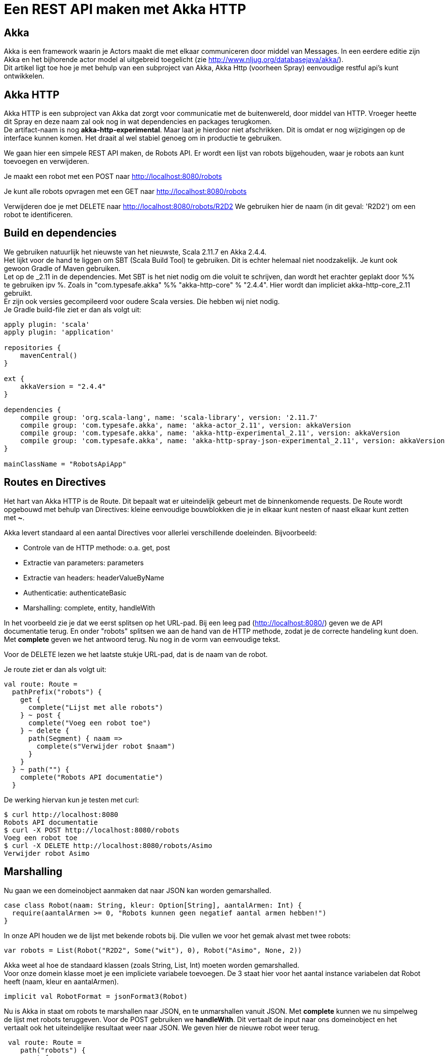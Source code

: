 = Een REST API maken met Akka HTTP

== Akka

Akka is een framework waarin je Actors maakt die met elkaar communiceren door middel van Messages.
In een eerdere editie zijn Akka en het bijhorende actor model al uitgebreid toegelicht (zie http://www.nljug.org/databasejava/akka/). +
Dit artikel ligt toe hoe je met behulp van een subproject van Akka, Akka Http (voorheen Spray) eenvoudige restful api's kunt ontwikkelen.

== Akka HTTP

Akka HTTP is een subproject van Akka dat zorgt voor communicatie met de buitenwereld, door middel van HTTP.
Vroeger heette dit Spray en deze naam zal ook nog in wat dependencies en packages terugkomen. +
De artifact-naam is nog *akka-http-experimental*. Maar laat je hierdoor niet afschrikken.
Dit is omdat er nog wijzigingen op de interface kunnen komen. Het draait al wel stabiel genoeg om in productie te gebruiken.

We gaan hier een simpele REST API maken, de Robots API. Er wordt een lijst van robots bijgehouden, waar je robots aan kunt toevoegen en verwijderen.

Je maakt een robot met een POST naar http://localhost:8080/robots

Je kunt alle robots opvragen met een GET naar http://localhost:8080/robots

Verwijderen doe je met DELETE naar http://localhost:8080/robots/R2D2
We gebruiken hier de naam (in dit geval: 'R2D2') om een robot te identificeren.


== Build en dependencies

We gebruiken natuurlijk het nieuwste van het nieuwste, Scala 2.11.7 en Akka 2.4.4. +
Het lijkt voor de hand te liggen om SBT (Scala Build Tool) te gebruiken. Dit is echter helemaal niet noodzakelijk. Je kunt ook gewoon Gradle of Maven gebruiken. +
Let op de _2.11 in de dependencies. Met SBT is het niet nodig om die voluit te schrijven, dan wordt het erachter geplakt door %% te gebruiken ipv %.
Zoals in "com.typesafe.akka" %% "akka-http-core" % "2.4.4". Hier wordt dan impliciet akka-http-core_2.11 gebruikt. +
Er zijn ook versies gecompileerd voor oudere Scala versies. Die hebben wij niet nodig. +
Je Gradle build-file ziet er dan als volgt uit:

[source]
----
apply plugin: 'scala'
apply plugin: 'application'

repositories {
    mavenCentral()
}

ext {
    akkaVersion = "2.4.4"
}

dependencies {
    compile group: 'org.scala-lang', name: 'scala-library', version: '2.11.7'
    compile group: 'com.typesafe.akka', name: 'akka-actor_2.11', version: akkaVersion
    compile group: 'com.typesafe.akka', name: 'akka-http-experimental_2.11', version: akkaVersion
    compile group: 'com.typesafe.akka', name: 'akka-http-spray-json-experimental_2.11', version: akkaVersion
}

mainClassName = "RobotsApiApp"
----

== Routes en Directives

Het hart van Akka HTTP is de Route. Dit bepaalt wat er uiteindelijk gebeurt met de binnenkomende requests.
De Route wordt opgebouwd met behulp van Directives: kleine eenvoudige bouwblokken die je in elkaar kunt nesten of naast elkaar kunt zetten met *~*.

Akka levert standaard al een aantal Directives voor allerlei verschillende doeleinden. Bijvoorbeeld:

- Controle van de HTTP methode: o.a. get, post
- Extractie van parameters: parameters
- Extractie van headers: headerValueByName
- Authenticatie: authenticateBasic
- Marshalling: complete, entity, handleWith

In het voorbeeld zie je dat we eerst splitsen op het URL-pad. Bij een leeg pad (http://localhost:8080/) geven we de API documentatie terug.
En onder "robots" splitsen we aan de hand van de HTTP methode, zodat je de correcte handeling kunt doen.
Met *complete* geven we het antwoord terug. Nu nog in de vorm van eenvoudige tekst.

Voor de DELETE lezen we het laatste stukje URL-pad, dat is de naam van de robot.

Je route ziet er dan als volgt uit:
[source]
----
val route: Route =
  pathPrefix("robots") {
    get {
      complete("Lijst met alle robots")
    } ~ post {
      complete("Voeg een robot toe")
    } ~ delete {
      path(Segment) { naam =>
        complete(s"Verwijder robot $naam")
      }
    }
  } ~ path("") {
    complete("Robots API documentatie")
  }
----

De werking hiervan kun je testen met curl:
[source]
----
$ curl http://localhost:8080
Robots API documentatie
$ curl -X POST http://localhost:8080/robots
Voeg een robot toe
$ curl -X DELETE http://localhost:8080/robots/Asimo
Verwijder robot Asimo
----

== Marshalling

Nu gaan we een domeinobject aanmaken dat naar JSON kan worden gemarshalled.

[source]
----
case class Robot(naam: String, kleur: Option[String], aantalArmen: Int) {
  require(aantalArmen >= 0, "Robots kunnen geen negatief aantal armen hebben!")
}
----

In onze API houden we de lijst met bekende robots bij. Die vullen we voor het gemak alvast met twee robots:

[source]
----
var robots = List(Robot("R2D2", Some("wit"), 0), Robot("Asimo", None, 2))
----

Akka weet al hoe de standaard klassen (zoals String, List, Int) moeten worden gemarshalled. +
Voor onze domein klasse moet je een impliciete variabele toevoegen.
De 3 staat hier voor het aantal instance variabelen dat Robot heeft (naam, kleur en aantalArmen).

[source]
----
implicit val RobotFormat = jsonFormat3(Robot)
----

Nu is Akka in staat om robots te marshallen naar JSON, en te unmarshallen vanuit JSON. Met *complete* kunnen we nu simpelweg de lijst met robots teruggeven.
Voor de POST gebruiken we *handleWith*. Dit vertaalt de input naar ons domeinobject en het vertaalt ook het uiteindelijke resultaat weer naar JSON.
We geven hier de nieuwe robot weer terug.

[source]
----
 val route: Route =
    path("robots") {
      get {
        complete(robots)
      } ~ post {
        handleWith { robot: Robot =>
          robots = robot :: robots
          robot
        }
      }
    } ~ path("") {
      complete("Robots API documentatie")
    }
----

We gaan dit weer testen met curl.

[source]
----
$ curl http://localhost:8080/robots
[{
  "name": "R2D2",
  "color": "white",
  "amountOfArms": 0
}, {
  "name": "Asimo",
  "amountOfArms": 2
}]

$ curl -H "Content-Type: application/json" -X POST -d '{"naam": "C3PO", "kleur": "goud", "aantalArmen": 2}' http://localhost:8080/robots
{
  "naam": "C3PO",
  "kleur": "goud",
  "aantalArmen": 2
}
----

== Validatie

Als je ongeldige input geeft, dan krijg je ook netjes foutmeldingen terug.
Als je een *String* mee geeft waar een *Int* hoort.

[source]
----
$ curl -H "Content-Type: application/json" -X POST -d '{"naam": "C3PO", "kleur": "goud", "aantalArmen": "veel"}' http://localhost:8080/robots
The request content was malformed:
Expected Int as JsNumber, but got "veel"
----

Kleur is een optioneel veld, dus die hoef je niet mee te geven. De andere velden zijn wel verplicht.

[source]
----
$ curl -H "Content-Type: application/json" -X POST -d '{"kleur": "groen", "aantalArmen": "1"}' http://localhost:8080/robots
The request content was malformed:
Object is missing required member 'naam'
----

In de Robots klasse hebben we een requirement toegevoegd. Ook deze wordt netjes gecontroleerd en doorgegeven.

[source]
----
$ curl -H "Content-Type: application/json" -X POST -d '{"naam": "C3PO", "kleur": "goud", "aantalArmen": -1}' http://localhost:8080/robots
requirement failed: Robots kunnen geen negatief aantal armen hebben!
----

== Opstarten van de API

Er zijn verschillende manieren om de API te starten. +
Lokaal is het waarschijnlijk het eenvoudigst om het te starten vanuit je IDE. +
In build.gradle hebben we de *application* plugin toegevoegd. Dit maakt het mogelijk om de applicatie te starten met behulp van het commando: *gradle run*. +
Je kunt een (fat) JAR maken die je start met *java -jar*. +
Vroeger kon je met spray-servlet zorgen dat spray als een servlet draait op een Tomcat server. Dit maakte echter veel snelheidsvoordelen van Akka ongedaan.
Daarom wordt dit niet meer ondersteund.

== Configuratie

Akka leest zijn configuratie standaard uit *application.conf*.
Dit is in HOCON formaat. Daarmee is het eenvoudig om een gestructureerde configuratie te maken.

Je kunt hier Akka defaults overschrijven. We zetten nu het loglevel wat omhoog. +
Ook kun je hier prima je eigen configuratie instellingen in kwijt, zoals het poortnummer waar de API op luistert.

[source]
----
port = 8080
akka {
  loglevel = "DEBUG"
}
----

Deze configuratie is vervolgens uit te lezen in je Actor met:
[source]
----
val port = system.settings.config.getInt("port")
----


== Logging

Met het directive *logRequestResult* kunnen we alle requests en responses loggen.
Ook kun je zelf logging toevoegen met *system.log.info*. +
Als je nu een request doet, zie je dat mooi in de logging.

[source]
----
[INFO] [04/27/2016 14:16:32.534] [RobotSystem-akka.actor.default-dispatcher-4] [akka.actor.ActorSystemImpl(RobotSystem)] We hebben nu 3 robots.
[DEBUG] [04/27/2016 14:16:32.558] [RobotSystem-akka.actor.default-dispatcher-4] [akka.actor.ActorSystemImpl(RobotSystem)] RobotsAPI: Response for
  Request : HttpRequest(HttpMethod(POST),http://localhost:8080/robots,List(User-Agent: curl/7.38.0, Host: localhost:8080, Accept: */*, Timeout-Access: <function1>),HttpEntity.Strict(application/json,{"naam": "C3PO", "kleur": "goud", "aantalArmen": 2}),HttpProtocol(HTTP/1.1))
  Response: Complete(HttpResponse(200 OK,List(),HttpEntity.Strict(application/json,{
  "naam": "C3PO",
  "kleur": "goud",
  "aantalArmen": 2
}),HttpProtocol(HTTP/1.1)))
----

== De complete code

Naast de build file is dit de enige code die nodig is om de API te draaien. Dit is ook te vinden op GitHub: https://github.com/tammosminia/sprayApiExample/tree/javaMagazine/robotsApi.

[source]
----

import akka.actor.ActorSystem
import akka.http.scaladsl.Http
import akka.http.scaladsl.marshallers.sprayjson.SprayJsonSupport
import akka.http.scaladsl.server.Directives._
import akka.http.scaladsl.server.Route
import akka.stream.ActorMaterializer
import akka.util.Timeout
import spray.json.DefaultJsonProtocol
import scala.concurrent.ExecutionContext
import scala.concurrent.duration._

case class Robot(naam: String, kleur: Option[String], aantalArmen: Int) {
  require(aantalArmen >= 0, "Robots kunnen geen negatief aantal armen hebben!")
}

object RobotsApiApp extends App with SprayJsonSupport with DefaultJsonProtocol {
  implicit val system = ActorSystem("RobotSystem")
  implicit val materializer = ActorMaterializer()
  implicit val executionContext: ExecutionContext = system.dispatcher
  implicit val timeout = Timeout(5.seconds)
  val port = system.settings.config.getInt("port")

  implicit val RobotFormat = jsonFormat3(Robot)

  var robots = List(Robot("R2D2", Some("wit"), 0), Robot("Asimo", None, 2))

  val route: Route = logRequestResult("RobotsAPI") {
    pathPrefix("robots") {
      get {
        complete(robots)
      } ~ post {
        handleWith { robot: Robot =>
          robots = robot :: robots
          system.log.info(s"We hebben nu ${robots.size} robots.")
          robot
        }
      } ~ delete {
        path(Segment) { naam =>
          robots = robots.filter { _.naam != naam }
          complete(s"robot $naam verwijderd")
        }
      }
    } ~ path("") {
      complete("Robots API documentatie")
    }
  }

  val bindingFuture = Http().bindAndHandle(route, "localhost", port)
  println(s"Robots API - http://localhost:$port/")
}
----

== Biografie

image::profielfoto.jpg[Tammo,300,300]

Tammo is een programmeur die werkt bij JDriven. Na veel ervaring met Java en Groovy, maakt hij nu mooie dingen in Scala.
